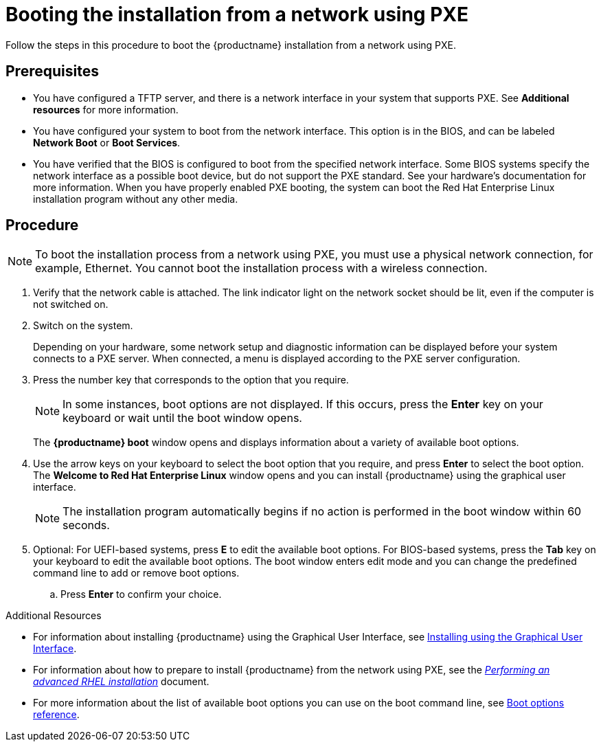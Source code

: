 [id="booting-the-installation-using-pxe_{context}"]
= Booting the installation from a network using PXE

Follow the steps in this procedure to boot the {productname} installation from a network using PXE.

[discrete]
== Prerequisites

* You have configured a TFTP server, and there is a network interface in your system that supports PXE. See *Additional resources* for more information.
* You have configured your system to boot from the network interface. This option is in the BIOS, and can be labeled *Network Boot* or *Boot Services*.
* You have verified that the BIOS is configured to boot from the specified network interface. Some BIOS systems specify the network interface as a possible boot device, but do not support the PXE standard. See your hardware's documentation for more information. When you have properly enabled PXE booting, the system can boot the Red Hat Enterprise Linux installation program without any other media.

[discrete]
== Procedure

[NOTE]
====
To boot the installation process from a network using PXE, you must use a physical network connection, for example, Ethernet. You cannot boot the installation process with a wireless connection.
====

. Verify that the network cable is attached. The link indicator light on the network socket should be lit, even if the computer is not switched on.

. Switch on the system.
+
Depending on your hardware, some network setup and diagnostic information can be displayed before your system connects to a PXE server. When connected, a menu is displayed according to the PXE server configuration.
+
. Press the number key that corresponds to the option that you require.
+
[NOTE]
====
In some instances, boot options are not displayed. If this occurs, press the *Enter* key on your keyboard or wait until the boot window opens.
====
The *{productname} boot* window opens and displays information about a variety of available boot options.
+
. Use the arrow keys on your keyboard to select the boot option that you require, and press *Enter* to select the boot option.
The *Welcome to Red Hat Enterprise Linux* window opens and you can install {productname} using the graphical user interface.
+
[NOTE]
====
The installation program automatically begins if no action is performed in the boot window within 60 seconds.
====
+
. Optional: For UEFI-based systems, press *E* to edit the available boot options. For BIOS-based systems, press the *Tab* key on your keyboard to edit the available boot options. The boot window enters edit mode and you can change the predefined command line to add or remove boot options.

.. Press *Enter* to confirm your choice.

.Additional Resources

* For information about installing {productname} using the Graphical User Interface, see xref:standard-install:assembly_graphical-installation.adoc[Installing using the Graphical User Interface].
* For information about how to prepare to install {productname} from the network using PXE, see the xref:advanced-install:index.adoc[_Performing an advanced RHEL installation_] document.
* For more information about the list of available boot options you can use on the boot command line, see xref:standard-install:assembly_custom-boot-options.adoc[Boot options reference].
